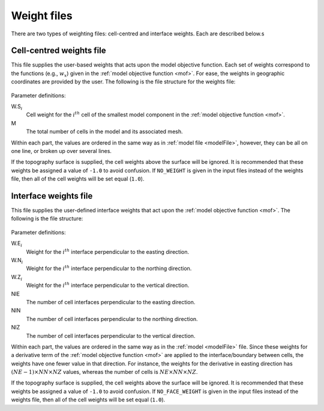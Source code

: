 .. _weightsFile:

Weight files
============

There are two types of weighting files: cell-centred and interface weights. Each are described below.s

Cell-centred weights file
-------------------------

This file supplies the user-based weights that acts upon the model objective function. Each set of weights correspond to the functions (e.g., :math:`w_x`) given in the :ref:`model objective function <mof>`. For ease, the weights in geographic coordinates are provided by the user. The following is the file structure for the weights file:


.. figure:: ../../images/weightsfile.PNG
    :align: center
    :figwidth: 50%


Parameter definitions:

W.S\ :math:`_{i}`
        Cell weight for the :math:`i^{th}` cell of the smallest model component in the :ref:`model objective function <mof>`.

M
        The total number of cells in the model and its associated mesh.

Within each part, the values are ordered in the same way as in :ref:`model file <modelFile>`, however, they can be all on one line, or broken up over several lines.

If the topography surface is supplied, the cell weights above the surface will be ignored. It is recommended that these weights be assigned a value of ``-1.0`` to avoid confusion. If ``NO_WEIGHT`` is given in the input files instead of the weights file, then all of the cell weights will be set equal (``1.0``).


Interface weights file
----------------------

This file supplies the user-defined interface weights that act upon the :ref:`model objective function <mof>`. The following is the file structure:

.. figure:: ../../images/interfaceweightsfile.PNG
    :align: center
    :figwidth: 50%

Parameter definitions:

W.E\ :math:`_{i}`
        Weight for the :math:`i^{th}` interface perpendicular to the easting direction.

W.N\ :math:`_{i}`
        Weight for the :math:`i^{th}` interface perpendicular to the northing direction.

W.Z\ :math:`_{i}`
        Weight for the :math:`i^{th}` interface perpendicular to the vertical direction.

NIE
        The number of cell interfaces perpendicular to the easting direction.

NIN
        The number of cell interfaces perpendicular to the northing direction.

NIZ
        The number of cell interfaces perpendicular to the vertical direction.

Within each part, the values are ordered in the same way as in the :ref:`model <modelFile>` file. Since these weights for a derivative term of the :ref:`model objective function <mof>` are applied to the interface/boundary between cells, the weights have one fewer value in that direction. For instance, the weights for the derivative in easting direction has :math:`(NE-1) \times NN \times NZ` values, whereas the number of cells is :math:`NE \times NN \times NZ`.

If the topography surface is supplied, the cell weights above the surface will be ignored. It is recommended that these weights be assigned a value of ``-1.0`` to avoid confusion. If ``NO_FACE_WEIGHT`` is given in the input files instead of the weights file, then all of the cell weights will be set equal (``1.0``).

